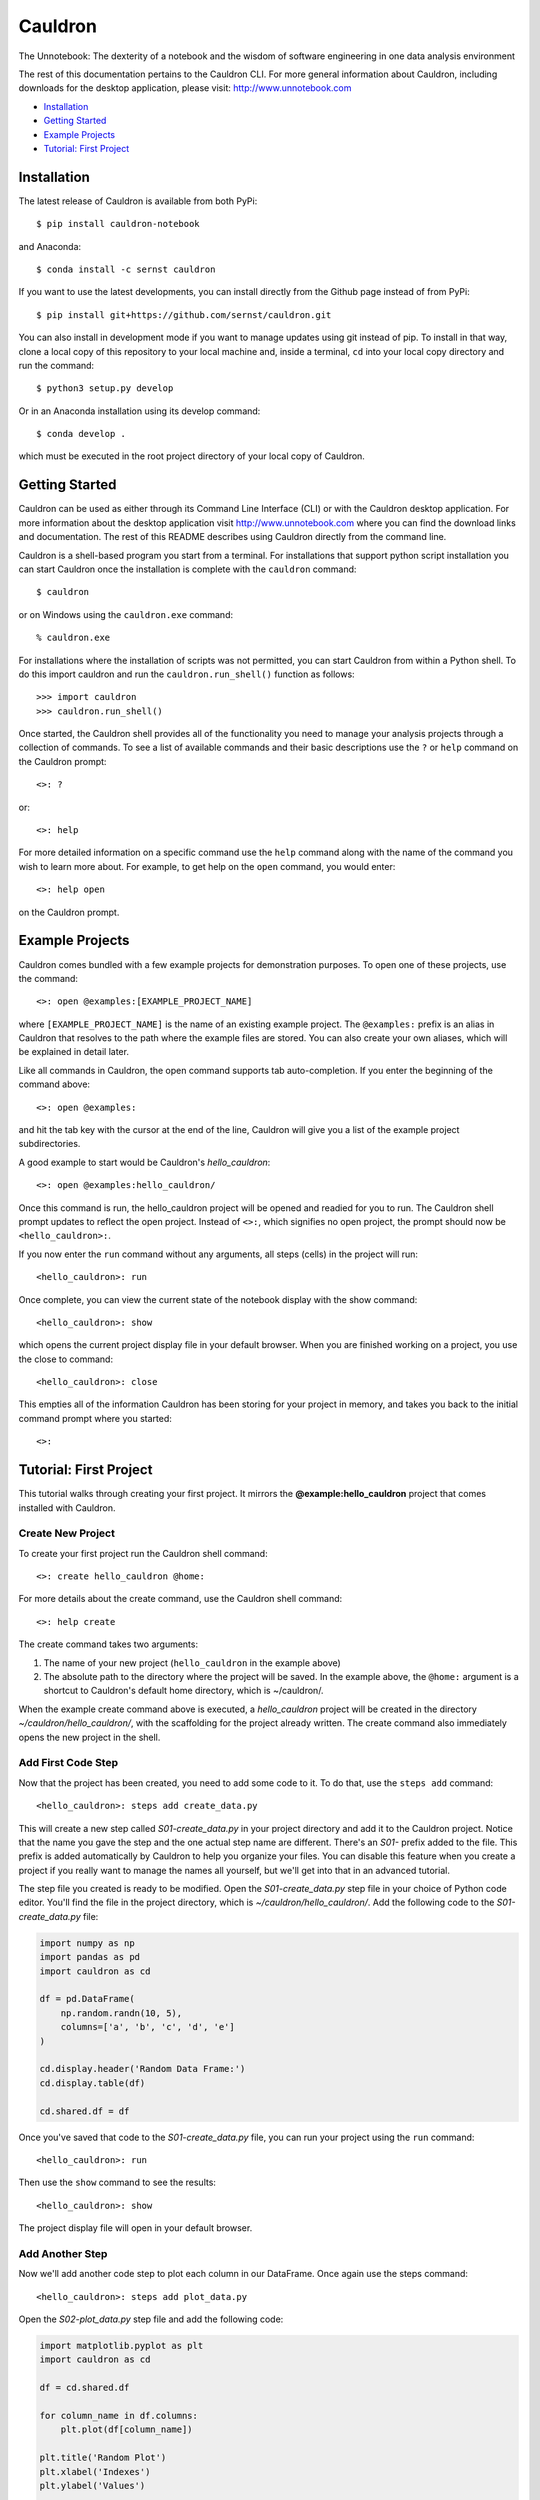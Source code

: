 Cauldron
========

The Unnotebook: The dexterity of a notebook and the wisdom of software
engineering in one data analysis environment


.. image:: https://img.shields.io/pypi/v/cauldron-notebook.svg
   :target: https://pypi.python.org/pypi/cauldron-notebook

.. image:: https://anaconda.org/sernst/cauldron/badges/version.svg
   :target: https://anaconda.org/sernst/cauldron

.. image:: https://travis-ci.org/sernst/cauldron.svg?branch=master
   :target: https://travis-ci.org/sernst/cauldron

.. image:: https://coveralls.io/repos/github/sernst/cauldron/badge.svg
   :target: https://coveralls.io/github/sernst/cauldron

.. image:: https://codecov.io/gh/sernst/cauldron/branch/master/graph/badge.svg
   :target: https://codecov.io/gh/sernst/cauldron

.. image:: https://img.shields.io/badge/license-MIT-blue.svg
   :target: https://raw.githubusercontent.com/sernst/cauldron/master/LICENSE

.. image:: https://badges.gitter.im/gitterHQ/gitter.svg
   :target: https://gitter.im/cauldron-notebook/Lobby

The rest of this documentation pertains to the Cauldron CLI. For more
general information about Cauldron, including downloads for the desktop
application, please visit: http://www.unnotebook.com


- `Installation`_
- `Getting Started`_
- `Example Projects`_
- `Tutorial: First Project`_


Installation
------------

The latest release of Cauldron is available from both PyPi::

    $ pip install cauldron-notebook

and Anaconda::

   $ conda install -c sernst cauldron

If you want to use the latest developments, you can install directly from the Github
page instead of from PyPi::

    $ pip install git+https://github.com/sernst/cauldron.git

You can also install in development mode if you want to manage updates using git
instead of pip. To install in that way, clone a local copy of this repository
to your local machine and, inside a terminal, ``cd`` into your local copy
directory and run the command::

    $ python3 setup.py develop

Or in an Anaconda installation using its develop command::

   $ conda develop .

which must be executed in the root project directory of your local copy of
Cauldron.

Getting Started
---------------

Cauldron can be used as either through its Command Line Interface (CLI) or with
the Cauldron desktop application. For more information about the desktop
application visit http://www.unnotebook.com where you can find the download
links and documentation. The rest of this README describes using Cauldron
directly from the command line.

Cauldron is a shell-based program you start from a terminal. For installations
that support python script installation you can start Cauldron
once the installation is complete with the ``cauldron`` command::

    $ cauldron

or on Windows using the ``cauldron.exe`` command::

    % cauldron.exe

For installations where the installation of scripts was not permitted, you can
start Cauldron from within a Python shell. To do this import cauldron and
run the ``cauldron.run_shell()`` function as follows::

    >>> import cauldron
    >>> cauldron.run_shell()

Once started, the Cauldron shell provides all of the functionality you need to
manage your analysis projects through a collection of commands. To see a list
of available commands and their basic descriptions use the ``?`` or ``help``
command on the Cauldron prompt::

    <>: ?

or::

    <>: help

For more detailed information on a specific command use the ``help`` command
along with the name of the command you wish to learn more about. For example,
to get help on the ``open`` command, you would enter::

    <>: help open

on the Cauldron prompt.

Example Projects
----------------

Cauldron comes bundled with a few example projects for demonstration purposes.
To open one of these projects, use the command::

    <>: open @examples:[EXAMPLE_PROJECT_NAME]

where ``[EXAMPLE_PROJECT_NAME]`` is the name of an existing example project.
The ``@examples:`` prefix is an alias in Cauldron that resolves to the path
where the example files are stored. You can also create your own aliases,
which will be explained in detail later.

Like all commands in Cauldron, the open command supports tab auto-completion.
If you enter the beginning of the command above::

    <>: open @examples:

and hit the tab key with the cursor at the end of the line, Cauldron will give
you a list of the example project subdirectories.

A good example to start would be Cauldron's *hello_cauldron*::

    <>: open @examples:hello_cauldron/

Once this command is run, the hello_cauldron project will be opened and readied
for you to run. The Cauldron shell prompt updates to reflect the open project.
Instead of ``<>:``, which signifies no open project, the prompt should now be
``<hello_cauldron>:``.

If you now enter the ``run`` command without any arguments, all steps (cells)
in the project will run::

    <hello_cauldron>: run

Once complete, you can view the current state of the notebook display with the
show command::

    <hello_cauldron>: show

which opens the current project display file in your default browser. When you
are finished working on a project, you use the close to command::

   <hello_cauldron>: close

This empties all of the information Cauldron has been storing for your project
in memory, and takes you back to the initial command prompt where you started::

   <>:

Tutorial: First Project
-----------------------

This tutorial walks through creating your first project. It mirrors the
**@example:hello_cauldron** project that comes installed with Cauldron.

Create New Project
~~~~~~~~~~~~~~~~~~

To create your first project run the Cauldron shell command::

    <>: create hello_cauldron @home:

For more details about the create command, use the Cauldron shell command::

    <>: help create

The create command takes two arguments:

#. The name of your new project (``hello_cauldron`` in the example above)
#. The absolute path to the directory where the project will be saved. In the
   example above, the ``@home:`` argument is a shortcut to Cauldron's default
   home directory, which is ~/cauldron/.

When the example create command above is executed, a *hello_cauldron* project
will be created in the directory *~/cauldron/hello_cauldron/*, with the
scaffolding for the project already written. The create command also
immediately opens the new project in the shell.

Add First Code Step
~~~~~~~~~~~~~~~~~~~

Now that the project has been created, you need to add some code to it. To
do that, use the ``steps add`` command::

    <hello_cauldron>: steps add create_data.py

This will create a new step called *S01-create_data.py* in your project
directory and add it to the Cauldron project. Notice that the name you gave
the step and the one actual step name are different. There's an *S01-* prefix
added to the file. This prefix is added automatically by Cauldron to help you
organize your files. You can disable this feature when you create a project if
you really want to manage the names all yourself, but we'll get into that in
an advanced tutorial.

The step file you created is ready to be modified. Open the
*S01-create_data.py* step file in your choice of Python code editor. You'll
find the file in the project directory, which is *~/cauldron/hello_cauldron/*.
Add the following code to the *S01-create_data.py* file:

.. code-block:: python3

    import numpy as np
    import pandas as pd
    import cauldron as cd

    df = pd.DataFrame(
        np.random.randn(10, 5),
        columns=['a', 'b', 'c', 'd', 'e']
    )

    cd.display.header('Random Data Frame:')
    cd.display.table(df)

    cd.shared.df = df

Once you've saved that code to the *S01-create_data.py* file, you can run your
project using the ``run`` command::

    <hello_cauldron>: run

Then use the ``show`` command to see the results::

    <hello_cauldron>: show

The project display file will open in your default browser.

Add Another Step
~~~~~~~~~~~~~~~~

Now we'll add another code step to plot each column in our DataFrame. Once
again use the steps command::

    <hello_cauldron>: steps add plot_data.py

Open the *S02-plot_data.py* step file and add the following code:

.. code-block:: python3

    import matplotlib.pyplot as plt
    import cauldron as cd

    df = cd.shared.df

    for column_name in df.columns:
        plt.plot(df[column_name])

    plt.title('Random Plot')
    plt.xlabel('Indexes')
    plt.ylabel('Values')

    cd.display.pyplot()

We used matplotlib for this tutorial, but Cauldron also supports Seaborn,
Bokeh, Plotly or any other Python plotting library that can produce an HTML
output. There are Cauldron example projects showing how to plot using each of
these libraries.

Now run the project again::

    <hello_cauldron>: run

You'll notice that the shell output looks like::

    === RUNNING ===
    [S01-create_data.py]: Nothing to update
    [S02-plot_data.py]: Updated

The *S01-create_data.py* step was not run because it hasn't been modified since
the last time you executed the ``run`` command. Just like other notebooks, the
results of running a step (cell) persist until you close the project and do not
need to be updated each time. Cauldron watches for changes to your files and
only updates steps if the files have been modified, or an early step was
modified that may affect their output.

Now you can view the updated project display simply by refreshing your browser.
However, if you already closed the project display browser window, you can show
it again at any time with the ``show`` command.

And that's that. You've successfully created your first Cauldron project. You
can close your project with the ``close`` command::

   <hello_cauldron>: close

Or, if you want to exit the Cauldron shell at any time, use the ``exit``
command::

   <>: exit

See Cauldron's documentation at http://www.unnotebook.com/docs/ for more
information.
